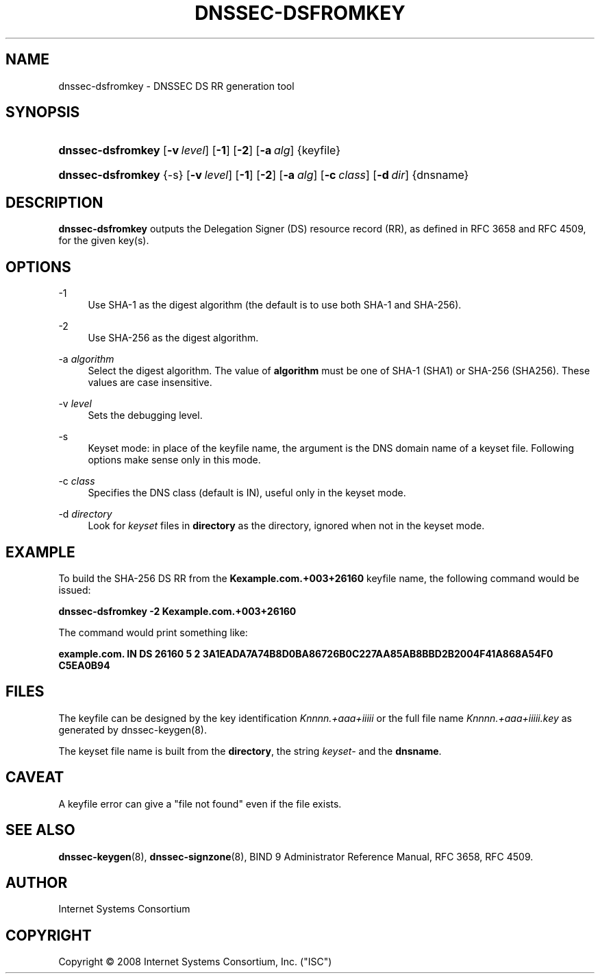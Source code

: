 .\" Copyright (C) 2008  Internet Systems Consortium, Inc. ("ISC")
.\"
.\" Permission to use, copy, modify, and/or distribute this software for any
.\" purpose with or without fee is hereby granted, provided that the above
.\" copyright notice and this permission notice appear in all copies.
.\"
.\" THE SOFTWARE IS PROVIDED "AS IS" AND ISC DISCLAIMS ALL WARRANTIES WITH
.\" REGARD TO THIS SOFTWARE INCLUDING ALL IMPLIED WARRANTIES OF MERCHANTABILITY
.\" AND FITNESS.  IN NO EVENT SHALL ISC BE LIABLE FOR ANY SPECIAL, DIRECT,
.\" INDIRECT, OR CONSEQUENTIAL DAMAGES OR ANY DAMAGES WHATSOEVER RESULTING FROM
.\" LOSS OF USE, DATA OR PROFITS, WHETHER IN AN ACTION OF CONTRACT, NEGLIGENCE
.\" OR OTHER TORTIOUS ACTION, ARISING OUT OF OR IN CONNECTION WITH THE USE OR
.\" PERFORMANCE OF THIS SOFTWARE.
.\"
.\" $Id: dnssec-dsfromkey.8,v 1.5 2008/11/08 01:11:47 tbox Exp $
.\"
.hy 0
.ad l
.\"     Title: dnssec\-dsfromkey
.\"    Author: 
.\" Generator: DocBook XSL Stylesheets v1.71.1 <http://docbook.sf.net/>
.\"      Date: November 29, 2008
.\"    Manual: BIND9
.\"    Source: BIND9
.\"
.TH "DNSSEC\-DSFROMKEY" "8" "November 29, 2008" "BIND9" "BIND9"
.\" disable hyphenation
.nh
.\" disable justification (adjust text to left margin only)
.ad l
.SH "NAME"
dnssec\-dsfromkey \- DNSSEC DS RR generation tool
.SH "SYNOPSIS"
.HP 17
\fBdnssec\-dsfromkey\fR [\fB\-v\ \fR\fB\fIlevel\fR\fR] [\fB\-1\fR] [\fB\-2\fR] [\fB\-a\ \fR\fB\fIalg\fR\fR] {keyfile}
.HP 17
\fBdnssec\-dsfromkey\fR {\-s} [\fB\-v\ \fR\fB\fIlevel\fR\fR] [\fB\-1\fR] [\fB\-2\fR] [\fB\-a\ \fR\fB\fIalg\fR\fR] [\fB\-c\ \fR\fB\fIclass\fR\fR] [\fB\-d\ \fR\fB\fIdir\fR\fR] {dnsname}
.SH "DESCRIPTION"
.PP
\fBdnssec\-dsfromkey\fR
outputs the Delegation Signer (DS) resource record (RR), as defined in RFC 3658 and RFC 4509, for the given key(s).
.SH "OPTIONS"
.PP
\-1
.RS 4
Use SHA\-1 as the digest algorithm (the default is to use both SHA\-1 and SHA\-256).
.RE
.PP
\-2
.RS 4
Use SHA\-256 as the digest algorithm.
.RE
.PP
\-a \fIalgorithm\fR
.RS 4
Select the digest algorithm. The value of
\fBalgorithm\fR
must be one of SHA\-1 (SHA1) or SHA\-256 (SHA256). These values are case insensitive.
.RE
.PP
\-v \fIlevel\fR
.RS 4
Sets the debugging level.
.RE
.PP
\-s
.RS 4
Keyset mode: in place of the keyfile name, the argument is the DNS domain name of a keyset file. Following options make sense only in this mode.
.RE
.PP
\-c \fIclass\fR
.RS 4
Specifies the DNS class (default is IN), useful only in the keyset mode.
.RE
.PP
\-d \fIdirectory\fR
.RS 4
Look for
\fIkeyset\fR
files in
\fBdirectory\fR
as the directory, ignored when not in the keyset mode.
.RE
.SH "EXAMPLE"
.PP
To build the SHA\-256 DS RR from the
\fBKexample.com.+003+26160\fR
keyfile name, the following command would be issued:
.PP
\fBdnssec\-dsfromkey \-2 Kexample.com.+003+26160\fR
.PP
The command would print something like:
.PP
\fBexample.com. IN DS 26160 5 2 3A1EADA7A74B8D0BA86726B0C227AA85AB8BBD2B2004F41A868A54F0 C5EA0B94\fR
.SH "FILES"
.PP
The keyfile can be designed by the key identification
\fIKnnnn.+aaa+iiiii\fR
or the full file name
\fIKnnnn.+aaa+iiiii.key\fR
as generated by
dnssec\-keygen(8).
.PP
The keyset file name is built from the
\fBdirectory\fR, the string
\fIkeyset\-\fR
and the
\fBdnsname\fR.
.SH "CAVEAT"
.PP
A keyfile error can give a "file not found" even if the file exists.
.SH "SEE ALSO"
.PP
\fBdnssec\-keygen\fR(8),
\fBdnssec\-signzone\fR(8),
BIND 9 Administrator Reference Manual,
RFC 3658,
RFC 4509.
.SH "AUTHOR"
.PP
Internet Systems Consortium
.SH "COPYRIGHT"
Copyright \(co 2008 Internet Systems Consortium, Inc. ("ISC")
.br
